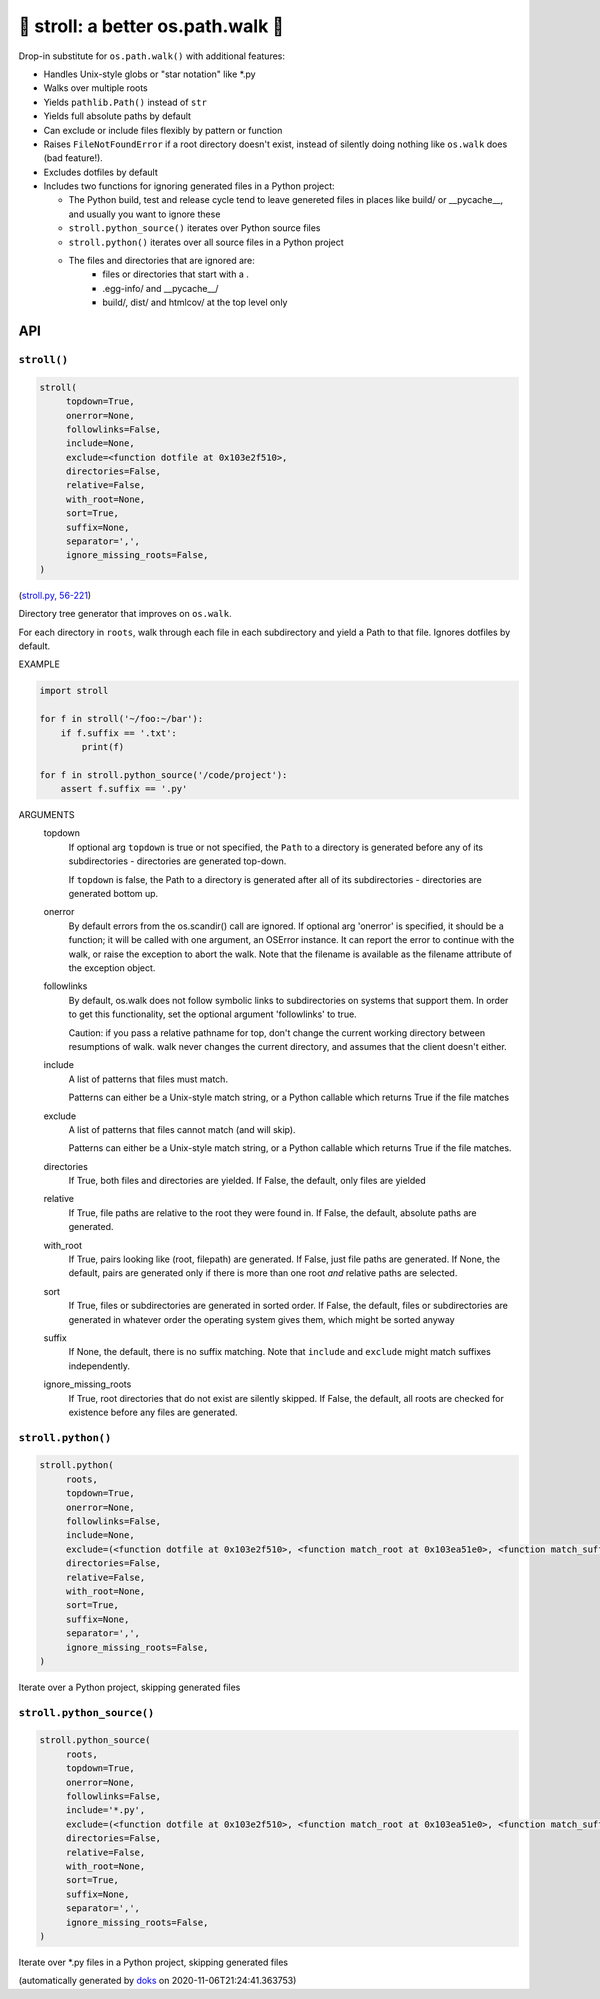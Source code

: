🚶 stroll: a better os.path.walk 🚶
-------------------------------------

Drop-in substitute for ``os.path.walk()`` with additional features:

* Handles Unix-style globs or "star notation" like \*.py

* Walks over multiple roots

* Yields ``pathlib.Path()`` instead of ``str``

* Yields full absolute paths by default

* Can exclude or include files flexibly by pattern or function

* Raises ``FileNotFoundError`` if a root directory doesn't exist, instead
  of silently doing nothing like ``os.walk`` does (bad feature!).

* Excludes dotfiles by default

* Includes two functions for ignoring generated files in a Python project:

  * The Python build, test and release cycle tend to leave genereted files in
    places like build/ or __pycache__, and usually you want to ignore these

  * ``stroll.python_source()`` iterates over Python source files

  * ``stroll.python()`` iterates over all source files in a Python project

  * The files and directories that are ignored are:
      * files or directories that start with a .
      * .egg-info/ and __pycache__/
      * build/, dist/ and htmlcov/ at the top level only

API
===

``stroll()``
~~~~~~~~~~~~

.. code-block:: python

  stroll(
       topdown=True,
       onerror=None,
       followlinks=False,
       include=None,
       exclude=<function dotfile at 0x103e2f510>,
       directories=False,
       relative=False,
       with_root=None,
       sort=True,
       suffix=None,
       separator=',',
       ignore_missing_roots=False,
  )

(`stroll.py, 56-221 <https://github.com/rec/stroll/blob/master/stroll.py#L56-L221>`_)

Directory tree generator that improves on ``os.walk``.

For each directory in ``roots``, walk through each file in each
subdirectory and yield a Path to that file.  Ignores dotfiles by default.

EXAMPLE

.. code-block:: python

    import stroll

    for f in stroll('~/foo:~/bar'):
        if f.suffix == '.txt':
            print(f)

    for f in stroll.python_source('/code/project'):
        assert f.suffix == '.py'

ARGUMENTS
  topdown
    If optional arg ``topdown`` is true or not specified, the ``Path`` to a
    directory is generated before any of its subdirectories - directories
    are generated top-down.

    If ``topdown`` is false, the Path to a directory is generated after all
    of its subdirectories - directories are generated bottom up.

  onerror
    By default errors from the os.scandir() call are ignored.  If
    optional arg 'onerror' is specified, it should be a function; it
    will be called with one argument, an OSError instance.  It can
    report the error to continue with the walk, or raise the exception
    to abort the walk.  Note that the filename is available as the
    filename attribute of the exception object.

  followlinks
    By default, os.walk does not follow symbolic links to subdirectories on
    systems that support them.  In order to get this functionality, set the
    optional argument 'followlinks' to true.

    Caution:  if you pass a relative pathname for top, don't change the
    current working directory between resumptions of walk.  walk never
    changes the current directory, and assumes that the client doesn't
    either.

  include
    A list of patterns that files must match.

    Patterns can either be a Unix-style match string,
    or a Python callable which returns True if the file matches

  exclude
    A list of patterns that files cannot match (and will skip).

    Patterns can either be a Unix-style match string,
    or a Python callable which returns True if the file matches.

  directories
    If True, both files and directories are yielded.
    If False, the default, only files are yielded

  relative
    If True, file paths are relative to the root they were found in.
    If False, the default, absolute paths are generated.

  with_root
    If True, pairs looking like (root, filepath) are generated.
    If False, just file paths are generated.
    If None, the default, pairs are generated only if there is more than
    one root *and* relative paths are selected.

  sort
    If True, files or subdirectories are generated in sorted order.
    If False, the default, files or subdirectories are generated in
    whatever order the operating system gives them, which might be
    sorted anyway

  suffix
     If None, the default, there is no suffix matching.  Note that
     ``include`` and ``exclude`` might match suffixes independently.

  ignore_missing_roots
    If True, root directories that do not exist are silently skipped.
    If False, the default, all roots are checked for existence before
    any files are generated.

``stroll.python()``
~~~~~~~~~~~~~~~~~~~

.. code-block:: python

  stroll.python(
       roots,
       topdown=True,
       onerror=None,
       followlinks=False,
       include=None,
       exclude=(<function dotfile at 0x103e2f510>, <function match_root at 0x103ea51e0>, <function match_suffix at 0x103ea5268>, <function match at 0x103ea52f0>),
       directories=False,
       relative=False,
       with_root=None,
       sort=True,
       suffix=None,
       separator=',',
       ignore_missing_roots=False,
  )

Iterate over a Python project, skipping generated files

``stroll.python_source()``
~~~~~~~~~~~~~~~~~~~~~~~~~~

.. code-block:: python

  stroll.python_source(
       roots,
       topdown=True,
       onerror=None,
       followlinks=False,
       include='*.py',
       exclude=(<function dotfile at 0x103e2f510>, <function match_root at 0x103ea51e0>, <function match_suffix at 0x103ea5268>, <function match at 0x103ea52f0>),
       directories=False,
       relative=False,
       with_root=None,
       sort=True,
       suffix=None,
       separator=',',
       ignore_missing_roots=False,
  )

Iterate over \*.py files in a Python project, skipping generated files

(automatically generated by `doks <https://github.com/rec/doks/>`_ on 2020-11-06T21:24:41.363753)
